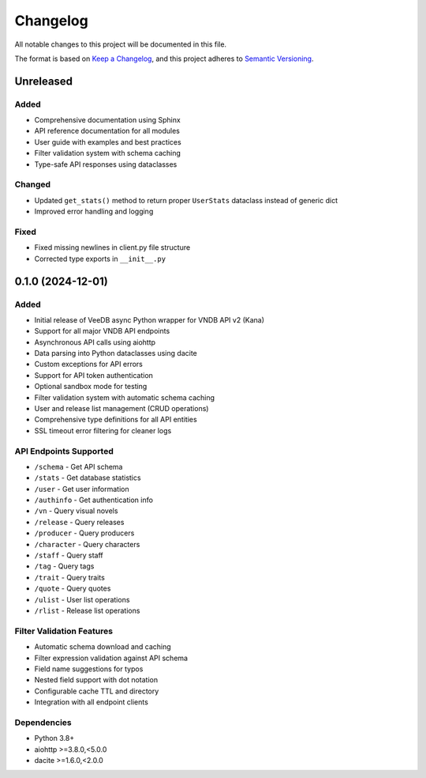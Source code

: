 Changelog
=========

All notable changes to this project will be documented in this file.

The format is based on `Keep a Changelog <https://keepachangelog.com/en/1.0.0/>`_,
and this project adheres to `Semantic Versioning <https://semver.org/spec/v2.0.0.html>`_.

Unreleased
----------

Added
~~~~~
- Comprehensive documentation using Sphinx
- API reference documentation for all modules
- User guide with examples and best practices
- Filter validation system with schema caching
- Type-safe API responses using dataclasses

Changed
~~~~~~~
- Updated ``get_stats()`` method to return proper ``UserStats`` dataclass instead of generic dict
- Improved error handling and logging

Fixed
~~~~~
- Fixed missing newlines in client.py file structure
- Corrected type exports in ``__init__.py``

0.1.0 (2024-12-01)
------------------

Added
~~~~~
- Initial release of VeeDB async Python wrapper for VNDB API v2 (Kana)
- Support for all major VNDB API endpoints
- Asynchronous API calls using aiohttp
- Data parsing into Python dataclasses using dacite
- Custom exceptions for API errors
- Support for API token authentication
- Optional sandbox mode for testing
- Filter validation system with automatic schema caching
- User and release list management (CRUD operations)
- Comprehensive type definitions for all API entities
- SSL timeout error filtering for cleaner logs

API Endpoints Supported
~~~~~~~~~~~~~~~~~~~~~~~
- ``/schema`` - Get API schema
- ``/stats`` - Get database statistics  
- ``/user`` - Get user information
- ``/authinfo`` - Get authentication info
- ``/vn`` - Query visual novels
- ``/release`` - Query releases
- ``/producer`` - Query producers
- ``/character`` - Query characters
- ``/staff`` - Query staff
- ``/tag`` - Query tags
- ``/trait`` - Query traits
- ``/quote`` - Query quotes
- ``/ulist`` - User list operations
- ``/rlist`` - Release list operations

Filter Validation Features
~~~~~~~~~~~~~~~~~~~~~~~~~~
- Automatic schema download and caching
- Filter expression validation against API schema
- Field name suggestions for typos
- Nested field support with dot notation
- Configurable cache TTL and directory
- Integration with all endpoint clients

Dependencies
~~~~~~~~~~~~
- Python 3.8+
- aiohttp >=3.8.0,<5.0.0
- dacite >=1.6.0,<2.0.0
